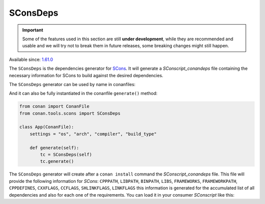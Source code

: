 SConsDeps
=========

.. important::

   Some of the features used in this section are still **under development**, while they
   are recommended and usable and we will try not to break them in future releases, some
   breaking changes might still happen.

Available since: `1.61.0 <https://github.com/conan-io/conan/releases>`_

The ``SConsDeps`` is the dependencies generator for `SCons <https://scons.org/>`_. It will
generate a `SConscript_conandeps` file containing the necessary information for SCons to
build against the desired dependencies.

The ``SConsDeps`` generator can be used by name in conanfiles:

.. code-block:: python
   :caption: conanfile.py

   class Pkg(ConanFile):
       generators = "SConsDeps"

.. code-block:: text
   :caption: conanfile.txt

   [generators] 
   SConsDeps

And it can also be fully instantiated in the conanfile ``generate()`` method:

.. code:: python

   from conan import ConanFile 
   from conan.tools.scons import SConsDeps

   class App(ConanFile):
       settings = "os", "arch", "compiler", "build_type"

       def generate(self):
           tc = SConsDeps(self) 
           tc.generate()


The ``SConsDeps`` generator will create after a ``conan install`` command the
`SConscript_conandeps` file. This file will provide the following information for `SCons`:
``CPPPATH``, ``LIBPATH``, ``BINPATH``, ``LIBS``, ``FRAMEWORKS``, ``FRAMEWORKPATH``,
``CPPDEFINES``, ``CXXFLAGS``, ``CCFLAGS``, ``SHLINKFLAGS``, ``LINKFLAGS`` this information
is generated for the accumulated list of all dependencies and also for each one of the
requirements. You can load it in your consumer `SConscript` like this:

.. code-block:: python
    :caption: consumer `SConscript`

    ...
    info = SConscript('./SConscript_conandeps')
    # you can use conandeps to get the information
    # for all the dependencies
    flags = info["conandeps"] 

    # or the name of the requirement if
    # you only want the information about that one
    flags = info["zlib"] 

    env.MergeFlags(flags)
    ...
